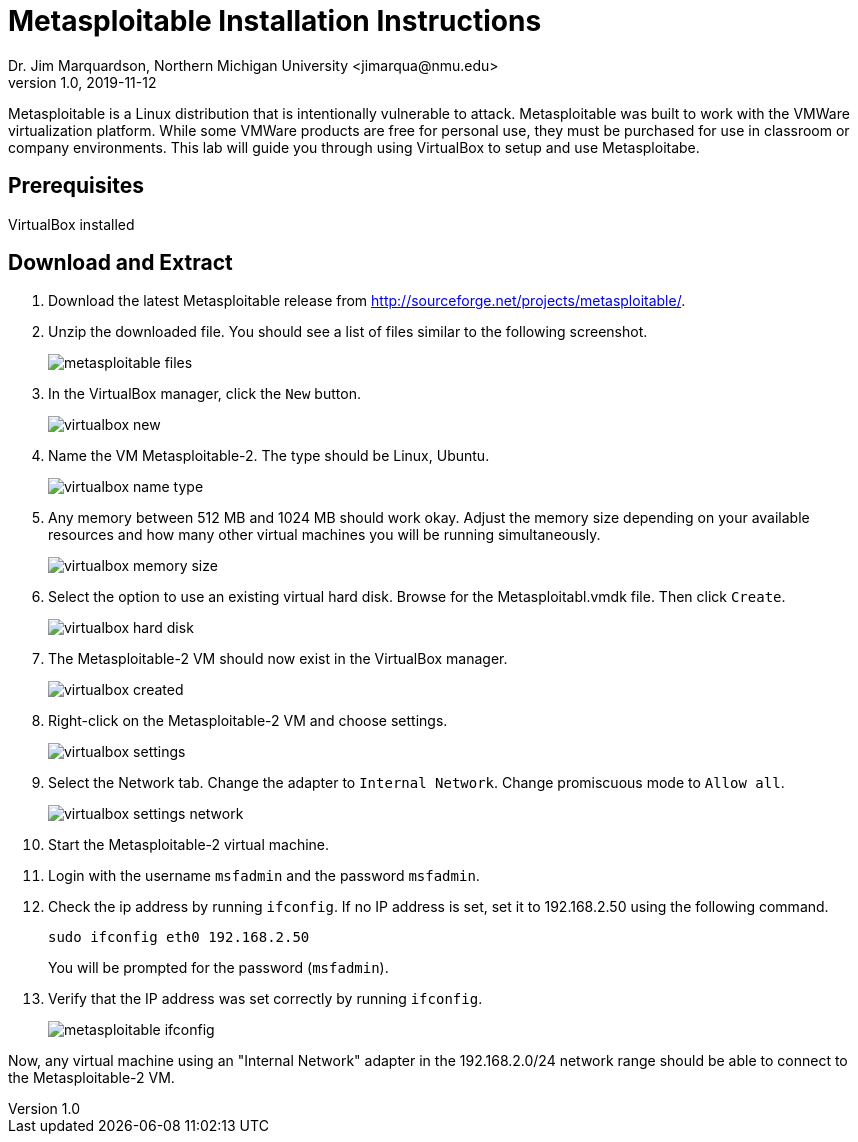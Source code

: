= Metasploitable Installation Instructions
Dr. Jim Marquardson, Northern Michigan University <jimarqua@nmu.edu>
v1.0, 2019-11-12

Metasploitable is a Linux distribution that is intentionally vulnerable to attack. Metasploitable was built to work with the VMWare virtualization platform. While some VMWare products are free for personal use, they must be purchased for use in classroom or company environments. This lab will guide you through using VirtualBox to setup and use Metasploitabe.

== Prerequisites

VirtualBox installed

== Download and Extract

1. Download the latest Metasploitable release from http://sourceforge.net/projects/metasploitable/.

2. Unzip the downloaded file. You should see a list of files similar to the following screenshot.
+
image::metasploitable-files.png[]

3. In the VirtualBox manager, click the `New` button.
+
image::virtualbox-new.png[]

4. Name the VM Metasploitable-2. The type should be Linux, Ubuntu.
+
image::virtualbox-name-type.png[]

5. Any memory between 512 MB and 1024 MB should work okay. Adjust the memory size depending on your available resources and how many other virtual machines you will be running simultaneously.
+
image::virtualbox-memory-size.png[]

6. Select the option to use an existing virtual hard disk. Browse for the Metasploitabl.vmdk file. Then click `Create`.
+
image::virtualbox-hard-disk.png[]

7. The Metasploitable-2 VM should now exist in the VirtualBox manager.
+
image::virtualbox-created.png[]

8. Right-click on the Metasploitable-2 VM and choose settings.
+
image::virtualbox-settings.png[]

9. Select the Network tab. Change the adapter to `Internal Network`. Change promiscuous mode to `Allow all`.
+
image::virtualbox-settings-network.png[]

10. Start the Metasploitable-2 virtual machine.

11. Login with the username `msfadmin` and the password `msfadmin`.

12. Check the ip address by running `ifconfig`. If no IP address is set, set it to 192.168.2.50 using the following command.
+
```
sudo ifconfig eth0 192.168.2.50
```
+
You will be prompted for the password (`msfadmin`).

13. Verify that the IP address was set correctly by running `ifconfig`.
+
image::metasploitable-ifconfig.png[]

Now, any virtual machine using an "Internal Network" adapter in the 192.168.2.0/24 network range should be able to connect to the Metasploitable-2 VM.